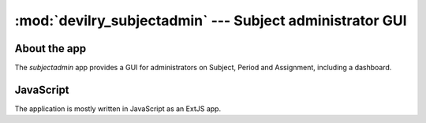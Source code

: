 .. _devilry_subjectadmin:

==============================================================
:mod:`devilry_subjectadmin` --- Subject administrator GUI
==============================================================

####################################################
About the app
####################################################
The *subjectadmin* app provides a GUI for administrators on Subject, Period and
Assignment, including a dashboard.



####################################################
JavaScript
####################################################

The application is mostly written in JavaScript as an ExtJS app.
